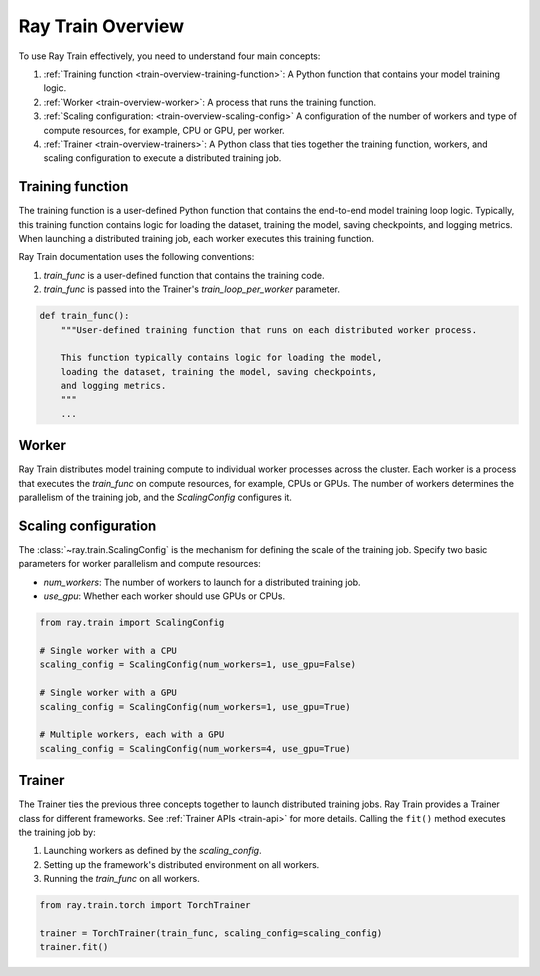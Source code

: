 .. _train-key-concepts:

.. _train-overview:

Ray Train Overview
==================
    
.. .. image:: ./images/train-concepts.svg
        
To use Ray Train effectively, you need to understand four main concepts:

#. :ref:`Training function <train-overview-training-function>`: A Python function that contains your model training logic.
#. :ref:`Worker <train-overview-worker>`: A process that runs the training function.
#. :ref:`Scaling configuration: <train-overview-scaling-config>` A configuration of the number of workers and type of compute resources, for example, CPU or GPU, per worker.
#. :ref:`Trainer <train-overview-trainers>`: A Python class that ties together the training function, workers, and scaling configuration to execute a distributed training job.

.. _train-overview-training-function:

Training function
-----------------

The training function is a user-defined Python function that contains the end-to-end model training loop logic.
Typically, this training function contains logic for loading the dataset, training the model, saving checkpoints, and logging metrics.
When launching a distributed training job, each worker executes this training function.

Ray Train documentation uses the following conventions:

#. `train_func` is a user-defined function that contains the training code.
#. `train_func` is passed into the Trainer's `train_loop_per_worker` parameter.

.. code-block:: python

    def train_func():
        """User-defined training function that runs on each distributed worker process.
        
        This function typically contains logic for loading the model, 
        loading the dataset, training the model, saving checkpoints, 
        and logging metrics.
        """
        ...

.. _train-overview-worker:

Worker
------

Ray Train distributes model training compute to individual worker processes across the cluster. 
Each worker is a process that executes the `train_func` on compute resources, for example, CPUs or GPUs.
The number of workers determines the parallelism of the training job, and the `ScalingConfig` configures it.

.. _train-overview-scaling-config:

Scaling configuration
---------------------

The :class:`~ray.train.ScalingConfig` is the mechanism for defining the scale of the training job.
Specify two basic parameters for worker parallelism and compute resources:

* `num_workers`: The number of workers to launch for a distributed training job.
* `use_gpu`: Whether each worker should use GPUs or CPUs. 

.. code-block:: python

    from ray.train import ScalingConfig

    # Single worker with a CPU
    scaling_config = ScalingConfig(num_workers=1, use_gpu=False)

    # Single worker with a GPU
    scaling_config = ScalingConfig(num_workers=1, use_gpu=True)

    # Multiple workers, each with a GPU
    scaling_config = ScalingConfig(num_workers=4, use_gpu=True)

.. _train-overview-trainers:

Trainer
-------

The Trainer ties the previous three concepts together to launch distributed training jobs.
Ray Train provides a Trainer class for different frameworks. See :ref:`Trainer APIs <train-api>` for more details.
Calling the ``fit()`` method executes the training job by:

#. Launching workers as defined by the `scaling_config`.
#. Setting up the framework's distributed environment on all workers.
#. Running the `train_func` on all workers.

.. code-block:: python

    from ray.train.torch import TorchTrainer
    
    trainer = TorchTrainer(train_func, scaling_config=scaling_config)
    trainer.fit()